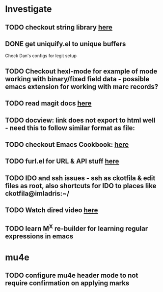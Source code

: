 * Investigate
** TODO checkout string library [[https://github.com/magnars/s.el][here]]
** DONE get uniquify.el to unique buffers
   CLOSED: [2012-11-01 Thu 09:31]
   Check Dan's configs for legit setup

** TODO Checkout hexl-mode for example of mode working with binary/fixed field data - possible emacs extension for working with marc records?
** TODO read magit docs [[http://philjackson.github.com/magit/magit.html][here]]
** TODO docview: link does not export to html well - need this to follow similar format as file:
** TODO checkout Emacs Cookbook: [[http://emacswiki.org/emacs/ElispCookbook][here]]
** TODO furl.el  for URL & API stuff [[http://code.google.com/p/furl-el/source/browse/furl.el][here]]
** TODO IDO and ssh issues - ssh as ckotfila & edit files as root,  also shortcuts for IDO to places like ckotfila@imladris:~/
** TODO Watch dired video [[http://emacsmovies.org/blog/2012/12/04/dired/][here]]
** TODO learn M^X re-builder for learning regular expressions in emacs 

* mu4e
** TODO configure mu4e header mode to not require confirmation on applying marks
